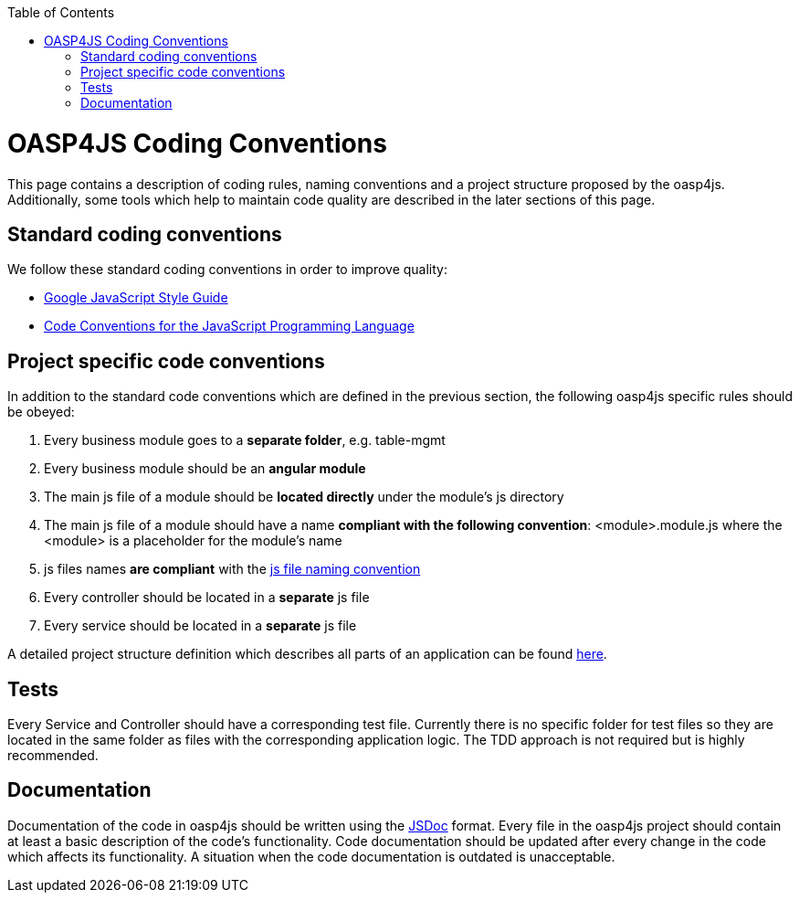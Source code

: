 :toc: macro
toc::[]

= OASP4JS Coding Conventions

This page contains a description of coding rules, naming conventions and a project structure proposed by the oasp4js. Additionally, some tools which help to maintain code quality are described in the later sections of this page.

== Standard coding conventions
We follow these standard coding conventions in order to improve quality:

* https://google-styleguide.googlecode.com/svn/trunk/javascriptguide.xml[Google JavaScript Style Guide]
* http://javascript.crockford.com/code.html[Code Conventions for the JavaScript Programming Language]

== Project specific code conventions
In addition to the standard code conventions which are defined in the previous section, the following oasp4js specific rules should be obeyed:

. Every business module goes to a *separate folder*, e.g. +table-mgmt+
. Every business module should be an *angular module*
. The main js file of a module should be *located directly* under the module's +js+ directory
. The main js file of a module should have a name *compliant with the following convention*: +<module>.module.js+ where the +<module>+ is a placeholder for the module's name
. js files names *are compliant* with the link:Application-Template-Structure#js-naming-convention[js file naming convention]
. Every controller should be located in a *separate* js file
. Every service should be located in a *separate* js file

A detailed project structure definition which describes all parts of an application can be found link:Application-Template-Structure[here].

== Tests
Every Service and Controller should have a corresponding test file. Currently there is no specific folder for test files so they are located in the same folder as files with the corresponding application logic.
The TDD approach is not required but is highly recommended.

== Documentation
Documentation of the code in oasp4js should be written using the http://usejsdoc.org/[JSDoc] format. Every file in the oasp4js project should contain at least a basic description of the code's functionality. Code documentation should be updated after every change in the code which affects its functionality. A situation when the code documentation is outdated is unacceptable.
